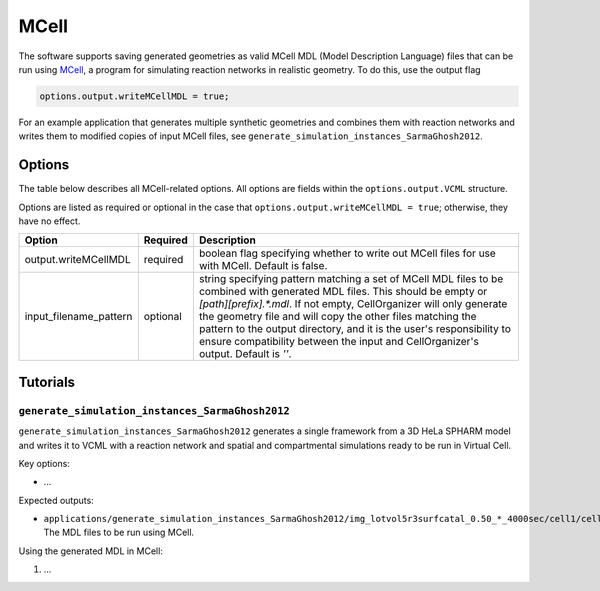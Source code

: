 MCell
-----

The software supports saving generated geometries as valid MCell MDL (Model Description Language) files that can be run using `MCell <https://mcell.org/>`_, a program for simulating reaction networks in realistic geometry. To do this, use the output flag

.. code:: matlab

	options.output.writeMCellMDL = true;

For an example application that generates multiple synthetic geometries and combines them with reaction networks and writes them to modified copies of input MCell files, see ``generate_simulation_instances_SarmaGhosh2012``.

Options
^^^^^^^

The table below describes all MCell-related options. All options are fields within the ``options.output.VCML`` structure.

Options are listed as required or optional in the case that ``options.output.writeMCellMDL = true``; otherwise, they have no effect.

=============================   ========    ===========
Option                          Required    Description
=============================   ========    ===========
output.writeMCellMDL            required    boolean flag specifying whether to write out MCell files for use with MCell. Default is false.
input_filename_pattern          optional    string specifying pattern matching a set of MCell MDL files to be combined with generated MDL files. This should be empty or `[path][prefix].*.mdl`. If not empty, CellOrganizer will only generate the geometry file and will copy the other files matching the pattern to the output directory, and it is the user's responsibility to ensure compatibility between the input and CellOrganizer's output. Default is `''`.
=============================   ========    ===========

Tutorials
^^^^^^^^

``generate_simulation_instances_SarmaGhosh2012``
~~~~~~~~~~~~~~~~~~~~~~~~~~~~~~~~~~~~~~~~~~~~~~~~

``generate_simulation_instances_SarmaGhosh2012`` generates a single framework from a 3D HeLa SPHARM model and writes it to VCML with a reaction network and spatial and compartmental simulations ready to be run in Virtual Cell.

Key options:

* ...

Expected outputs:

* ``applications/generate_simulation_instances_SarmaGhosh2012/img_lotvol5r3surfcatal_0.50_*_4000sec/cell1/cell.*.mdl``: The MDL files to be run using MCell.

Using the generated MDL in MCell:

1. ...

